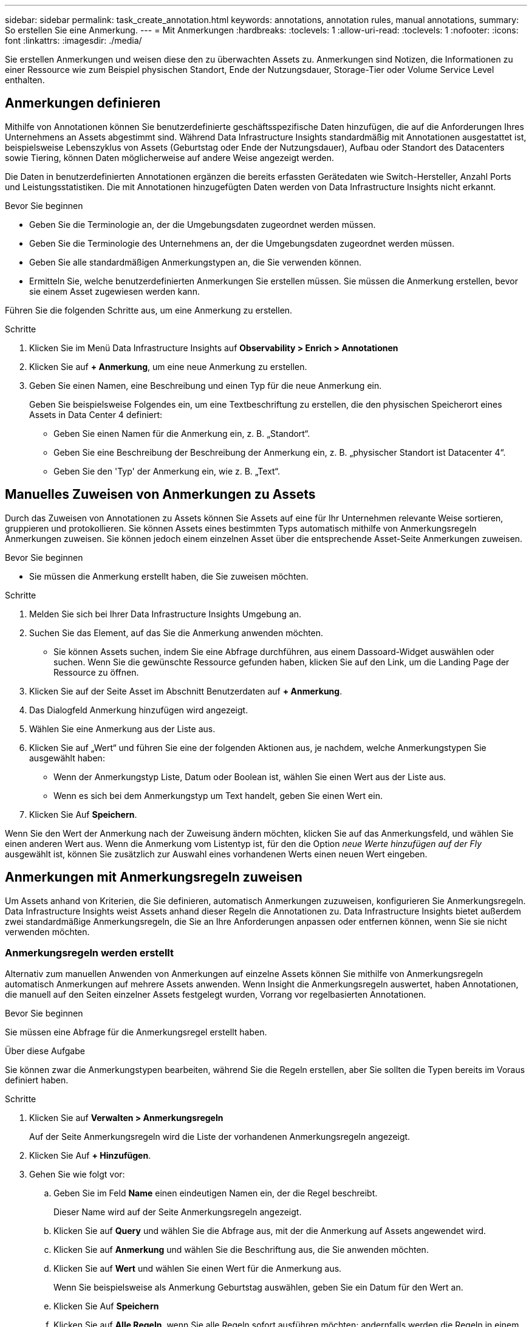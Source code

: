 ---
sidebar: sidebar 
permalink: task_create_annotation.html 
keywords: annotations, annotation rules, manual annotations, 
summary: So erstellen Sie eine Anmerkung. 
---
= Mit Anmerkungen
:hardbreaks:
:toclevels: 1
:allow-uri-read: 
:toclevels: 1
:nofooter: 
:icons: font
:linkattrs: 
:imagesdir: ./media/


[role="lead"]
Sie erstellen Anmerkungen und weisen diese den zu überwachten Assets zu. Anmerkungen sind Notizen, die Informationen zu einer Ressource wie zum Beispiel physischen Standort, Ende der Nutzungsdauer, Storage-Tier oder Volume Service Level enthalten.



== Anmerkungen definieren

Mithilfe von Annotationen können Sie benutzerdefinierte geschäftsspezifische Daten hinzufügen, die auf die Anforderungen Ihres Unternehmens an Assets abgestimmt sind. Während Data Infrastructure Insights standardmäßig mit Annotationen ausgestattet ist, beispielsweise Lebenszyklus von Assets (Geburtstag oder Ende der Nutzungsdauer), Aufbau oder Standort des Datacenters sowie Tiering, können Daten möglicherweise auf andere Weise angezeigt werden.

Die Daten in benutzerdefinierten Annotationen ergänzen die bereits erfassten Gerätedaten wie Switch-Hersteller, Anzahl Ports und Leistungsstatistiken. Die mit Annotationen hinzugefügten Daten werden von Data Infrastructure Insights nicht erkannt.

.Bevor Sie beginnen
* Geben Sie die Terminologie an, der die Umgebungsdaten zugeordnet werden müssen.
* Geben Sie die Terminologie des Unternehmens an, der die Umgebungsdaten zugeordnet werden müssen.
* Geben Sie alle standardmäßigen Anmerkungstypen an, die Sie verwenden können.
* Ermitteln Sie, welche benutzerdefinierten Anmerkungen Sie erstellen müssen. Sie müssen die Anmerkung erstellen, bevor sie einem Asset zugewiesen werden kann.


Führen Sie die folgenden Schritte aus, um eine Anmerkung zu erstellen.

.Schritte
. Klicken Sie im Menü Data Infrastructure Insights auf *Observability > Enrich > Annotationen*
. Klicken Sie auf *+ Anmerkung*, um eine neue Anmerkung zu erstellen.
. Geben Sie einen Namen, eine Beschreibung und einen Typ für die neue Anmerkung ein.
+
Geben Sie beispielsweise Folgendes ein, um eine Textbeschriftung zu erstellen, die den physischen Speicherort eines Assets in Data Center 4 definiert:

+
** Geben Sie einen Namen für die Anmerkung ein, z. B. „Standort“.
** Geben Sie eine Beschreibung der Beschreibung der Anmerkung ein, z. B. „physischer Standort ist Datacenter 4“.
** Geben Sie den 'Typ' der Anmerkung ein, wie z. B. „Text“.






== Manuelles Zuweisen von Anmerkungen zu Assets

Durch das Zuweisen von Annotationen zu Assets können Sie Assets auf eine für Ihr Unternehmen relevante Weise sortieren, gruppieren und protokollieren. Sie können Assets eines bestimmten Typs automatisch mithilfe von Anmerkungsregeln Anmerkungen zuweisen. Sie können jedoch einem einzelnen Asset über die entsprechende Asset-Seite Anmerkungen zuweisen.

.Bevor Sie beginnen
* Sie müssen die Anmerkung erstellt haben, die Sie zuweisen möchten.


.Schritte
. Melden Sie sich bei Ihrer Data Infrastructure Insights Umgebung an.
. Suchen Sie das Element, auf das Sie die Anmerkung anwenden möchten.
+
** Sie können Assets suchen, indem Sie eine Abfrage durchführen, aus einem Dassoard-Widget auswählen oder suchen. Wenn Sie die gewünschte Ressource gefunden haben, klicken Sie auf den Link, um die Landing Page der Ressource zu öffnen.


. Klicken Sie auf der Seite Asset im Abschnitt Benutzerdaten auf *+ Anmerkung*.
. Das Dialogfeld Anmerkung hinzufügen wird angezeigt.
. Wählen Sie eine Anmerkung aus der Liste aus.
. Klicken Sie auf „Wert“ und führen Sie eine der folgenden Aktionen aus, je nachdem, welche Anmerkungstypen Sie ausgewählt haben:
+
** Wenn der Anmerkungstyp Liste, Datum oder Boolean ist, wählen Sie einen Wert aus der Liste aus.
** Wenn es sich bei dem Anmerkungstyp um Text handelt, geben Sie einen Wert ein.


. Klicken Sie Auf *Speichern*.


Wenn Sie den Wert der Anmerkung nach der Zuweisung ändern möchten, klicken Sie auf das Anmerkungsfeld, und wählen Sie einen anderen Wert aus. Wenn die Anmerkung vom Listentyp ist, für den die Option _neue Werte hinzufügen auf der Fly_ ausgewählt ist, können Sie zusätzlich zur Auswahl eines vorhandenen Werts einen neuen Wert eingeben.



== Anmerkungen mit Anmerkungsregeln zuweisen

Um Assets anhand von Kriterien, die Sie definieren, automatisch Anmerkungen zuzuweisen, konfigurieren Sie Anmerkungsregeln. Data Infrastructure Insights weist Assets anhand dieser Regeln die Annotationen zu. Data Infrastructure Insights bietet außerdem zwei standardmäßige Anmerkungsregeln, die Sie an Ihre Anforderungen anpassen oder entfernen können, wenn Sie sie nicht verwenden möchten.



=== Anmerkungsregeln werden erstellt

Alternativ zum manuellen Anwenden von Anmerkungen auf einzelne Assets können Sie mithilfe von Anmerkungsregeln automatisch Anmerkungen auf mehrere Assets anwenden. Wenn Insight die Anmerkungsregeln auswertet, haben Annotationen, die manuell auf den Seiten einzelner Assets festgelegt wurden, Vorrang vor regelbasierten Annotationen.

.Bevor Sie beginnen
Sie müssen eine Abfrage für die Anmerkungsregel erstellt haben.

.Über diese Aufgabe
Sie können zwar die Anmerkungstypen bearbeiten, während Sie die Regeln erstellen, aber Sie sollten die Typen bereits im Voraus definiert haben.

.Schritte
. Klicken Sie auf *Verwalten > Anmerkungsregeln*
+
Auf der Seite Anmerkungsregeln wird die Liste der vorhandenen Anmerkungsregeln angezeigt.

. Klicken Sie Auf *+ Hinzufügen*.
. Gehen Sie wie folgt vor:
+
.. Geben Sie im Feld *Name* einen eindeutigen Namen ein, der die Regel beschreibt.
+
Dieser Name wird auf der Seite Anmerkungsregeln angezeigt.

.. Klicken Sie auf *Query* und wählen Sie die Abfrage aus, mit der die Anmerkung auf Assets angewendet wird.
.. Klicken Sie auf *Anmerkung* und wählen Sie die Beschriftung aus, die Sie anwenden möchten.
.. Klicken Sie auf *Wert* und wählen Sie einen Wert für die Anmerkung aus.
+
Wenn Sie beispielsweise als Anmerkung Geburtstag auswählen, geben Sie ein Datum für den Wert an.

.. Klicken Sie Auf *Speichern*
.. Klicken Sie auf *Alle Regeln*, wenn Sie alle Regeln sofort ausführen möchten; andernfalls werden die Regeln in einem regelmäßigen geplanten Intervall ausgeführt.



